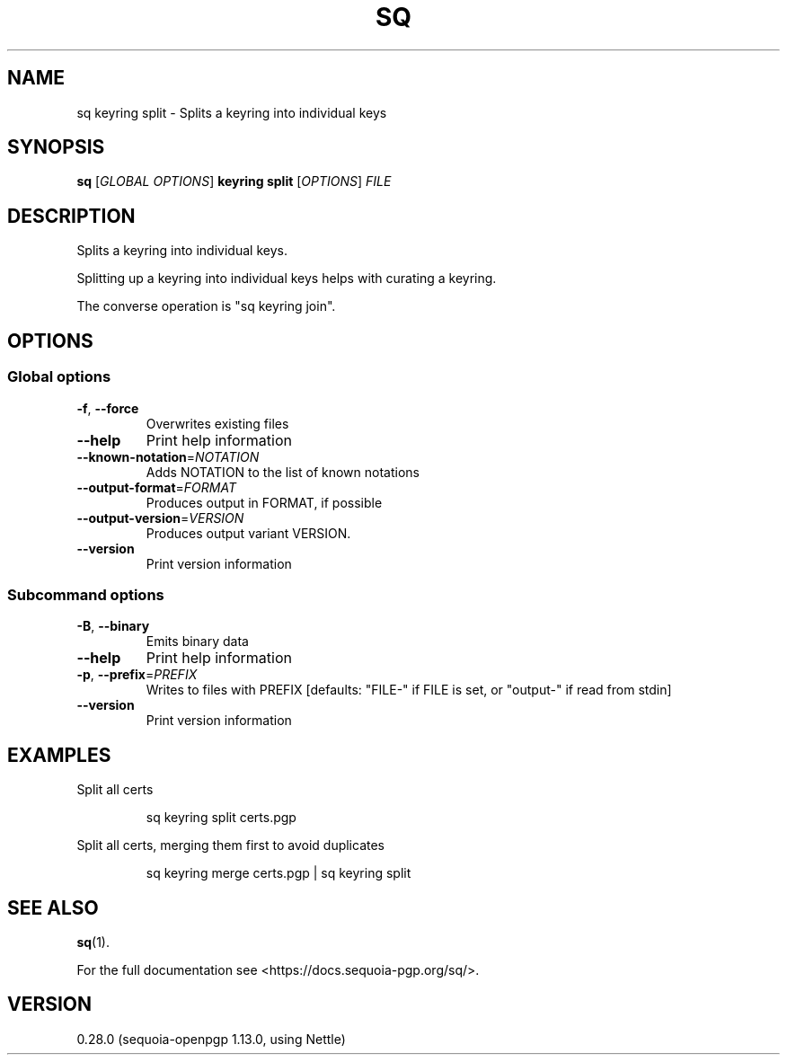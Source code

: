 .ie \n(.g .ds Aq \(aq
.el .ds Aq '
.TH SQ 1 0.28.0 Sequoia-PGP "User Commands"
.SH NAME
sq keyring split \- Splits a keyring into individual keys
.SH SYNOPSIS
.br
\fBsq\fR [\fIGLOBAL OPTIONS\fR] \fBkeyring split\fR [\fIOPTIONS\fR] \fIFILE\fR
.SH DESCRIPTION
Splits a keyring into individual keys.
.PP
Splitting up a keyring into individual keys helps with curating a
keyring.
.PP
The converse operation is "sq keyring join".
.PP


.SH OPTIONS
.SS "Global options"
.TP
\fB\-f\fR, \fB\-\-force\fR
Overwrites existing files
.TP
\fB\-\-help\fR
Print help information
.TP
\fB\-\-known\-notation\fR=\fINOTATION\fR
Adds NOTATION to the list of known notations
.TP
\fB\-\-output\-format\fR=\fIFORMAT\fR
Produces output in FORMAT, if possible
.TP
\fB\-\-output\-version\fR=\fIVERSION\fR
Produces output variant VERSION.
.TP
\fB\-\-version\fR
Print version information
.SS "Subcommand options"
.TP
\fB\-B\fR, \fB\-\-binary\fR
Emits binary data
.TP
\fB\-\-help\fR
Print help information
.TP
\fB\-p\fR, \fB\-\-prefix\fR=\fIPREFIX\fR
Writes to files with PREFIX [defaults: "FILE\-" if FILE is set, or "output\-" if read from stdin]
.TP
\fB\-\-version\fR
Print version information
.SH EXAMPLES
.PP

.PP
Split all certs
.PP
.nf
.RS
sq keyring split certs.pgp
.RE
.fi
.PP

.PP
Split all certs, merging them first to avoid duplicates
.PP
.nf
.RS
sq keyring merge certs.pgp | sq keyring split
.RE
.fi
.SH "SEE ALSO"
.nh
\fBsq\fR(1).
.hy
.PP
For the full documentation see <https://docs.sequoia\-pgp.org/sq/>.
.SH VERSION
0.28.0 (sequoia\-openpgp 1.13.0, using Nettle)
